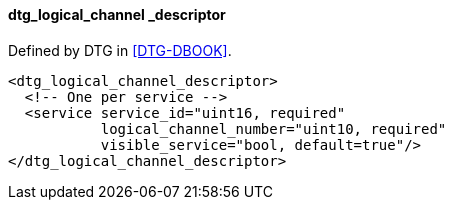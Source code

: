 ==== dtg_logical_channel _descriptor

Defined by DTG in <<DTG-DBOOK>>.

[source,xml]
----
<dtg_logical_channel_descriptor>
  <!-- One per service -->
  <service service_id="uint16, required"
           logical_channel_number="uint10, required"
           visible_service="bool, default=true"/>
</dtg_logical_channel_descriptor>
----
